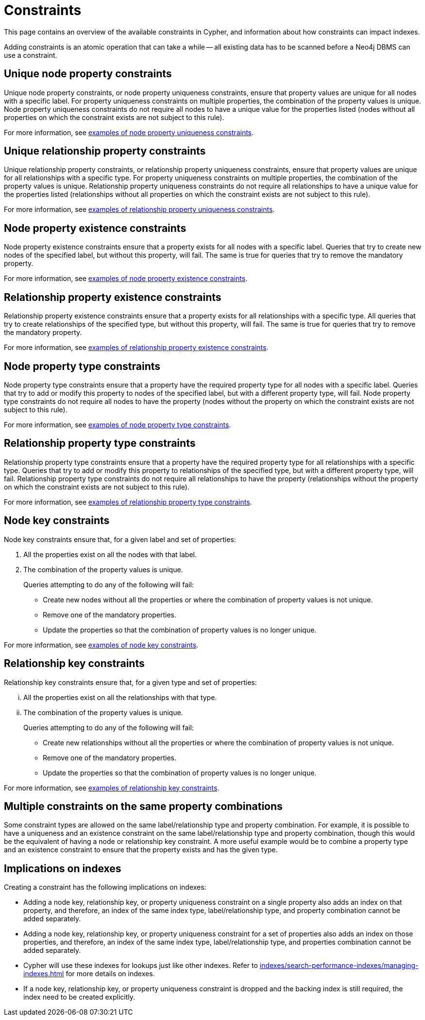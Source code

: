 :description: This section explains how to manage constraints used for ensuring data integrity.

[[constraints]]
= Constraints

This page contains an overview of the available constraints in Cypher, and information about how constraints can impact indexes.

Adding constraints is an atomic operation that can take a while -- all existing data has to be scanned before a Neo4j DBMS can use a constraint.

[[unique-node-property]]
== Unique node property constraints
Unique node property constraints, or node property uniqueness constraints, ensure that property values are unique for all nodes with a specific label.
For property uniqueness constraints on multiple properties, the combination of the property values is unique.
Node property uniqueness constraints do not require all nodes to have a unique value for the properties listed (nodes without all properties on which the constraint exists are not subject to this rule).

For more information, see xref:constraints/examples.adoc#constraints-examples-node-uniqueness[examples of node property uniqueness constraints].

[role=label--new-5.7]
[[unique-relationship-property]]
== Unique relationship property constraints

Unique relationship property constraints, or relationship property uniqueness constraints, ensure that property values are unique for all relationships with a specific type.
For property uniqueness constraints on multiple properties, the combination of the property values is unique.
Relationship property uniqueness constraints do not require all relationships to have a unique value for the properties listed (relationships without all properties on which the constraint exists are not subject to this rule).

For more information, see xref:constraints/examples.adoc#constraints-examples-relationship-uniqueness[examples of relationship property uniqueness constraints].

[[node-property-existence]]
[role=label--enterprise-edition]
== Node property existence constraints

Node property existence constraints ensure that a property exists for all nodes with a specific label.
Queries that try to create new nodes of the specified label, but without this property, will fail.
The same is true for queries that try to remove the mandatory property.

For more information, see xref:constraints/examples.adoc#constraints-examples-node-property-existence[examples of node property existence constraints].

[[relationship-property-existence]]
[role=label--enterprise-edition]
== Relationship property existence constraints

Relationship property existence constraints ensure that a property exists for all relationships with a specific type.
All queries that try to create relationships of the specified type, but without this property, will fail.
The same is true for queries that try to remove the mandatory property.

For more information, see xref:constraints/examples.adoc#constraints-examples-relationship-property-existence[examples of relationship property existence constraints].

[[node-property-type]]
[role=label--enterprise-edition label--new-5.9]
== Node property type constraints

Node property type constraints ensure that a property have the required property type for all nodes with a specific label.
Queries that try to add or modify this property to nodes of the specified label, but with a different property type, will fail.
Node property type constraints do not require all nodes to have the property (nodes without the property on which the constraint exists are not subject to this rule).

For more information, see xref:constraints/examples.adoc#constraints-examples-node-property-type[examples of node property type constraints].

[[relationship-property-type]]
[role=label--enterprise-edition label--new-5.9]
== Relationship property type constraints 

Relationship property type constraints ensure that a property have the required property type for all relationships with a specific type.
Queries that try to add or modify this property to relationships of the specified type, but with a different property type, will fail.
Relationship property type constraints do not require all relationships to have the property (relationships without the property on which the constraint exists are not subject to this rule).

For more information, see xref:constraints/examples.adoc#constraints-examples-relationship-property-type[examples of relationship property type constraints].

[[node-key]]
[role=label--enterprise-edition]
== Node key constraints

Node key constraints ensure that, for a given label and set of properties:

. All the properties exist on all the nodes with that label.
. The combination of the property values is unique.

+
Queries attempting to do any of the following will fail:

* Create new nodes without all the properties or where the combination of property values is not unique.
* Remove one of the mandatory properties.
* Update the properties so that the combination of property values is no longer unique.

For more information, see xref:constraints/examples.adoc#constraints-examples-node-key[examples of node key constraints].

[[relationship-key]]
[role=label--enterprise-edition label--new-5.7]
== Relationship key constraints

Relationship key constraints ensure that, for a given type and set of properties:

[lowerroman]
. All the properties exist on all the relationships with that type.
. The combination of the property values is unique.

+
Queries attempting to do any of the following will fail:

* Create new relationships without all the properties or where the combination of property values is not unique.
* Remove one of the mandatory properties.
* Update the properties so that the combination of property values is no longer unique.

For more information, see xref:constraints/examples.adoc#constraints-examples-relationship-key[examples of relationship key constraints].

[[multiple-constrains]]
== Multiple constraints on the same property combinations


Some constraint types are allowed on the same label/relationship type and property combination.
For example, it is possible to have a uniqueness and an existence constraint on the same label/relationship type and property combination, though this would be the equivalent of having a node or relationship key constraint.
A more useful example would be to combine a property type and an existence constraint to ensure that the property exists and has the given type.

[[index-implications]]
== Implications on indexes

Creating a constraint has the following implications on indexes:

* Adding a node key, relationship key, or property uniqueness constraint on a single property also adds an index on that property, and therefore, an index of the same index type, label/relationship type, and property combination cannot be added separately.
* Adding a node key, relationship key, or property uniqueness constraint for a set of properties also adds an index on those properties, and therefore, an index of the same index type, label/relationship type, and properties combination cannot be added separately.
* Cypher will use these indexes for lookups just like other indexes.
  Refer to xref:indexes/search-performance-indexes/managing-indexes.adoc[] for more details on indexes.
* If a node key, relationship key, or property uniqueness constraint is dropped and the backing index is still required, the index need to be created explicitly.

